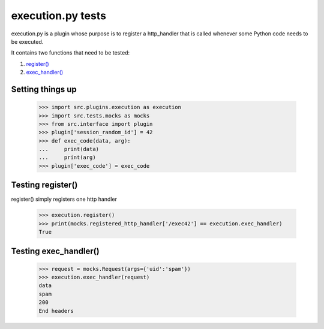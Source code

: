 execution.py tests
================================

execution.py is a plugin whose purpose is to register a http_handler
that is called whenever some Python code needs to be executed.

It contains two functions that need to be tested:

1. `register()`_
2. `exec_handler()`_

Setting things up
--------------------

    >>> import src.plugins.execution as execution
    >>> import src.tests.mocks as mocks
    >>> from src.interface import plugin
    >>> plugin['session_random_id'] = 42
    >>> def exec_code(data, arg):
    ...     print(data)
    ...     print(arg)
    >>> plugin['exec_code'] = exec_code

.. _`register()`:

Testing register()
---------------------

register() simply registers one http handler

    >>> execution.register()
    >>> print(mocks.registered_http_handler['/exec42'] == execution.exec_handler)
    True

.. _`exec_handler()`:

Testing exec_handler()
-------------------------

    >>> request = mocks.Request(args={'uid':'spam'})
    >>> execution.exec_handler(request)
    data
    spam
    200
    End headers




